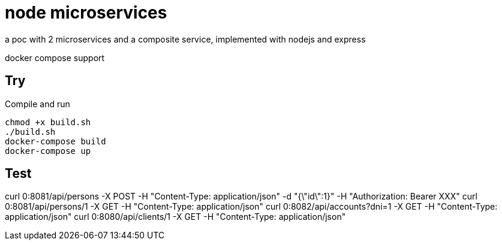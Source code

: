 = node microservices

a poc with 2 microservices and a composite service, implemented with nodejs and express

docker compose support

== Try

Compile and run
----
chmod +x build.sh
./build.sh
docker-compose build
docker-compose up
----

Test
----
curl 0:8081/api/persons -X POST -H "Content-Type: application/json" -d "{\"id\":1}" -H "Authorization: Bearer XXX"
curl 0:8081/api/persons/1 -X GET -H "Content-Type: application/json"
curl 0:8082/api/accounts?dni=1 -X GET -H "Content-Type: application/json"
curl 0:8080/api/clients/1 -X GET -H "Content-Type: application/json"
----